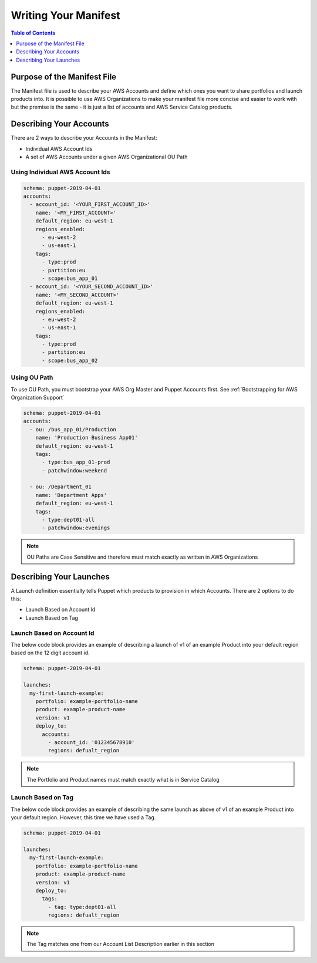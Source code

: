 Writing Your Manifest
=======================

.. contents:: Table of Contents
   :depth: 1
   :local:

Purpose of the Manifest File
----------------------------

The Manifest file is used to describe your AWS Accounts and define which ones you want to share portfolios and launch products into. It is possible to use AWS Organizations to make your manifest file more concise and easier to work with but the premise is the same - it is just a list of accounts and AWS Service Catalog products.

Describing Your Accounts
---------------------------

There are 2 ways to describe your Accounts in the Manifest:

- Individual AWS Account Ids
- A set of AWS Accounts under a given AWS Organizational OU Path

Using Individual AWS Account Ids
^^^^^^^^^^^^^^^^^^^^^^^^^^^^^^^^

.. code-block:: yaml

  schema: puppet-2019-04-01
  accounts:
    - account_id: '<YOUR_FIRST_ACCOUNT_ID>'
      name: '<MY_FIRST_ACCOUNT>'
      default_region: eu-west-1
      regions_enabled:
        - eu-west-2
        - us-east-1
      tags:
        - type:prod
        - partition:eu
        - scope:bus_app_01
    - account_id: '<YOUR_SECOND_ACCOUNT_ID>'
      name: '<MY_SECOND_ACCOUNT>'
      default_region: eu-west-1
      regions_enabled:
        - eu-west-2
        - us-east-1
      tags:
        - type:prod
        - partition:eu
        - scope:bus_app_02

Using OU Path
^^^^^^^^^^^^^

To use OU Path, you must bootstrap your AWS Org Master and Puppet Accounts first. See :ref:`Bootstrapping for AWS Organization Support`

.. code-block:: yaml

  schema: puppet-2019-04-01
  accounts:
    - ou: /bus_app_01/Production
      name: 'Production Business App01'
      default_region: eu-west-1
      tags:
        - type:bus_app_01-prod
        - patchwindow:weekend

    - ou: /Department_01
      name: 'Department Apps'
      default_region: eu-west-1
      tags:
        - type:dept01-all
        - patchwindow:evenings

.. Note:: 

  OU Paths are Case Sensitive and therefore must match exactly as written in AWS Organizations

Describing Your Launches
------------------------

A Launch definition essentially tells Puppet which products to provision in which Accounts. There are 2 options to do this:

- Launch Based on Account Id
- Launch Based on Tag

Launch Based on Account Id
^^^^^^^^^^^^^^^^^^^^^^^^^^

The below code block provides an example of describing a launch of v1 of an example Product into your default region based on the 12 digit account id.

.. code-block:: yaml

  schema: puppet-2019-04-01

  launches:
    my-first-launch-example:
      portfolio: example-portfolio-name
      product: example-product-name
      version: v1
      deploy_to:
        accounts:
          - account_id: '012345678910'
          regions: defualt_region

.. note::

  The Portfolio and Product names must match exactly what is in Service Catalog

Launch Based on Tag
^^^^^^^^^^^^^^^^^^^

The below code block provides an example of describing the same launch as above of v1 of an example Product into your default region. However, this time we have used a Tag.

.. code-block:: yaml

  schema: puppet-2019-04-01
  
  launches:
    my-first-launch-example:
      portfolio: example-portfolio-name
      product: example-product-name
      version: v1
      deploy_to:
        tags:
          - tag: type:dept01-all
          regions: defualt_region
.. note::

  The Tag matches one from our Account List Description earlier in this section